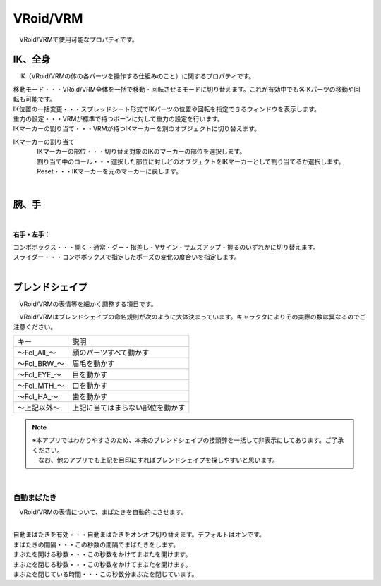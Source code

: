 ####################################
VRoid/VRM
####################################

　VRoid/VRMで使用可能なプロパティです。


IK、全身
--------------------

.. image:: ../img/prop_vrm_1.png
    :align: center

　IK（VRoid/VRMの体の各パーツを操作する仕組みのこと）に関するプロパティです。


| 移動モード・・・VRoid/VRM全体を一括で移動・回転させるモードに切り替えます。これが有効中でも各IKパーツの移動や回転も可能です。
| IK位置の一括変更・・・スプレッドシート形式でIKパーツの位置や回転を指定できるウィンドウを表示します。
| 重力の設定・・・VRMが標準で持つボーンに対して重力の設定を行います。
| IKマーカーの割り当て・・・VRMが持つIKマーカーを別のオブジェクトに切り替えます。

IKマーカーの割り当て
    | 　IKマーカーの部位・・・切り替え対象のIKのマーカーの部位を選択します。
    | 　割り当て中のロール・・・選択した部位に対しどのオブジェクトをIKマーカーとして割り当てるか選択します。
    | 　Reset・・・IKマーカーを元のマーカーに戻します。

|

腕、手
----------------

.. image:: ../img/prop_vrm_2.png
    :align: center

| 

**右手・左手：**

| コンボボックス・・・開く・通常・グー・指差し・Vサイン・サムズアップ・握るのいずれかに切り替えます。
| スライダー・・・コンボボックスで指定したポーズの変化の度合いを指定します。

|

ブレンドシェイプ
----------------------------

　VRoid/VRMの表情等を細かく調整する項目です。

.. image:: ../img/prop_vrm_4.png
    :align: center

　VRoid/VRMはブレンドシェイプの命名規則が次のように大体決まっています。キャラクタによりその実際の数は異なるのでご注意ください。

===============  ==================================
キー               説明
---------------  ----------------------------------
～Fcl_All_～      顔のパーツすべて動かす
～Fcl_BRW_～      眉毛を動かす
～Fcl_EYE_～      目を動かす
～Fcl_MTH_～      口を動かす
～Fcl_HA_～       歯を動かす
～上記以外～       上記に当てはまらない部位を動かす
===============  ==================================


.. note::
    | ※本アプリではわかりやすさのため、本来のブレンドシェイプの接頭辞を一括して非表示にしてあります。ご了承ください。
    | 　なお、他のアプリでも上記を目印にすればブレンドシェイプを探しやすいと思います。

|

自動まばたき
^^^^^^^^^^^^^^^

　VRoid/VRMの表情について、まばたきを自動的にさせます。

.. image:: ../img/prop_vrm_3.png
    :align: center
    
| 

| 自動まばたきを有効・・・自動まばたきをオンオフ切り替えます。デフォルトはオンです。
| まばたきの間隔・・・この秒数の間隔でまばたきをします。
| まぶたを開ける秒数・・・この秒数をかけてまぶたを開けます。
| まぶたを閉じる秒数・・・この秒数をかけてまぶたを開けます。
| まぶたを閉じている時間・・・この秒数分まぶたを閉じています。
